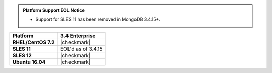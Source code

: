 .. admonition:: Platform Support EOL Notice

   - Support for SLES 11 has been removed in MongoDB 3.4.15+.

.. list-table::
   :header-rows: 1
   :stub-columns: 1
   :class: compatibility

   * - Platform
     - 3.4 Enterprise
   * - RHEL/CentOS 7.2
     - |checkmark|
   * - SLES 11
     - EOL'd as of 3.4.15
   * - SLES 12
     - |checkmark|
   * - Ubuntu 16.04
     - |checkmark|
